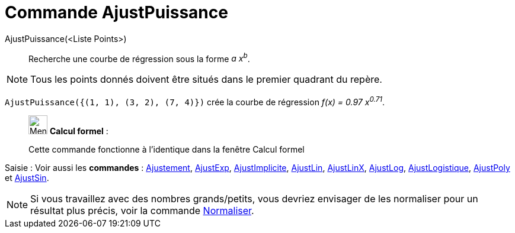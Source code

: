 = Commande AjustPuissance
:page-en: commands/FitPow
ifdef::env-github[:imagesdir: /fr/modules/ROOT/assets/images]

AjustPuissance(<Liste Points>)::
  Recherche une courbe de régression sous la forme _a x^b^_.

[NOTE]
====

Tous les points donnés doivent être situés dans le premier quadrant du repère.

====

[EXAMPLE]
====

`++AjustPuissance({(1, 1), (3, 2), (7, 4)})++` crée la courbe de régression _f(x) = 0.97 x^0.71^_.

====
____________________________________________________________

image:32px-Menu_view_cas.svg.png[Menu view cas.svg,width=32,height=32] *Calcul formel* :

Cette commande fonctionne à l'identique dans la fenêtre Calcul formel

____________________________________________________________

[.kcode]#Saisie :# Voir aussi les *commandes* : xref:/commands/Ajustement.adoc[Ajustement],
xref:/commands/AjustExp.adoc[AjustExp], xref:/commands/AjustImplicite.adoc[AjustImplicite],
xref:/commands/AjustLin.adoc[AjustLin], xref:/commands/AjustLinX.adoc[AjustLinX],
xref:/commands/AjustLog.adoc[AjustLog], xref:/commands/AjustLogistique.adoc[AjustLogistique],
xref:/commands/AjustPoly.adoc[AjustPoly] et xref:/commands/AjustSin.adoc[AjustSin].


[NOTE]

====

Si vous travaillez avec des nombres grands/petits, vous devriez envisager de les normaliser pour un résultat plus précis, voir la commande xref:/commands/Normaliser.adoc[Normaliser].

====

